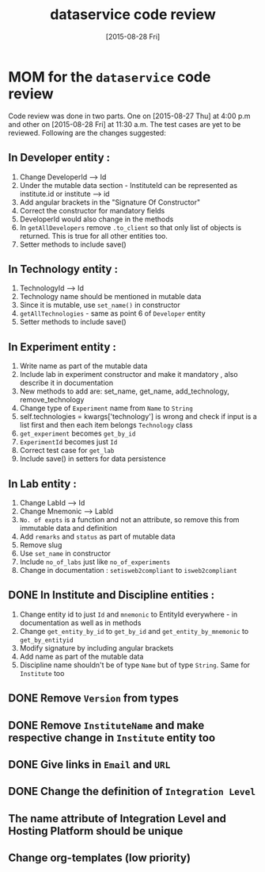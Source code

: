 #+TITLE: dataservice code review
#+DATE: [2015-08-28 Fri]
#+Options: ^:nil


* MOM for the =dataservice= code review
 
 Code review was done in two parts. One on [2015-08-27 Thu] at 4:00
 p.m and other on [2015-08-28 Fri] at 11:30 a.m. The test cases are
 yet to be reviewed. Following are the changes suggested:

** In Developer entity :
1. Change DeveloperId --> Id
2. Under the mutable data section - InstituteId can be represented as
   institute.id or institute --> id
3. Add angular brackets in the "Signature Of Constructor"
4. Correct the constructor for mandatory fields
5. DeveloperId would also change in the methods
6. In =getAllDevelopers= remove =.to_client= so that only list of
   objects is returned. This is true for all other entities too.
7. Setter methods to include save()

** In Technology entity :
1. TechnologyId --> Id
2. Technology name should be mentioned in mutable data
3. Since it is mutable, use =set_name()= in constructor
4. =getAllTechnologies= - same as point 6 of =Developer= entity
5. Setter methods to include save()

** In Experiment entity :
1. Write name as part of the mutable data
2. Include lab in experiment constructor and make it mandatory , also
   describe it in documentation
3. New methods to add are:
    set_name, get_name, add_technology, remove_technology
4. Change type of =Experiment= name from =Name= to =String=
5. self.technologies = kwargs['technology'] is wrong and check if
   input is a list first and then each item belongs =Technology= class
6. =get_experiment= becomes =get_by_id=
7. =ExperimentId= becomes just =Id=
8. Correct test case for =get_lab=
9. Include save() in setters for data persistence

** In Lab entity : 

1. Change LabId --> Id
2. Change Mnemonic --> LabId
3. =No. of expts= is a function and not an attribute, so remove this
   from immutable data and definition
4. Add =remarks= and =status= as part of mutable data
5. Remove slug
6. Use =set_name= in constructor
7. Include =no_of_labs= just like =no_of_experiments=
8. Change in documentation : =setisweb2compliant= to =isweb2compliant=
 
** DONE In Institute and Discipline entities :
1. Change entity id to just =Id= and =mnemonic= to EntityId
   everywhere - in documentation as well as in methods
2. Change =get_entity_by_id= to =get_by_id= and
   =get_entity_by_mnemonic= to =get_by_entityid=
3. Modify signature by including angular brackets
4. Add name as part of the mutable data
5. Discipline name shouldn't be of type =Name= but of type
   =String=. Same for =Institute= too

** DONE Remove =Version= from types
** DONE Remove =InstituteName= and make respective change in =Institute= entity too 
** DONE Give links in =Email= and =URL=
** DONE Change the definition of =Integration Level=
** The name attribute of Integration Level and Hosting Platform should be unique
** Change org-templates (low priority)
